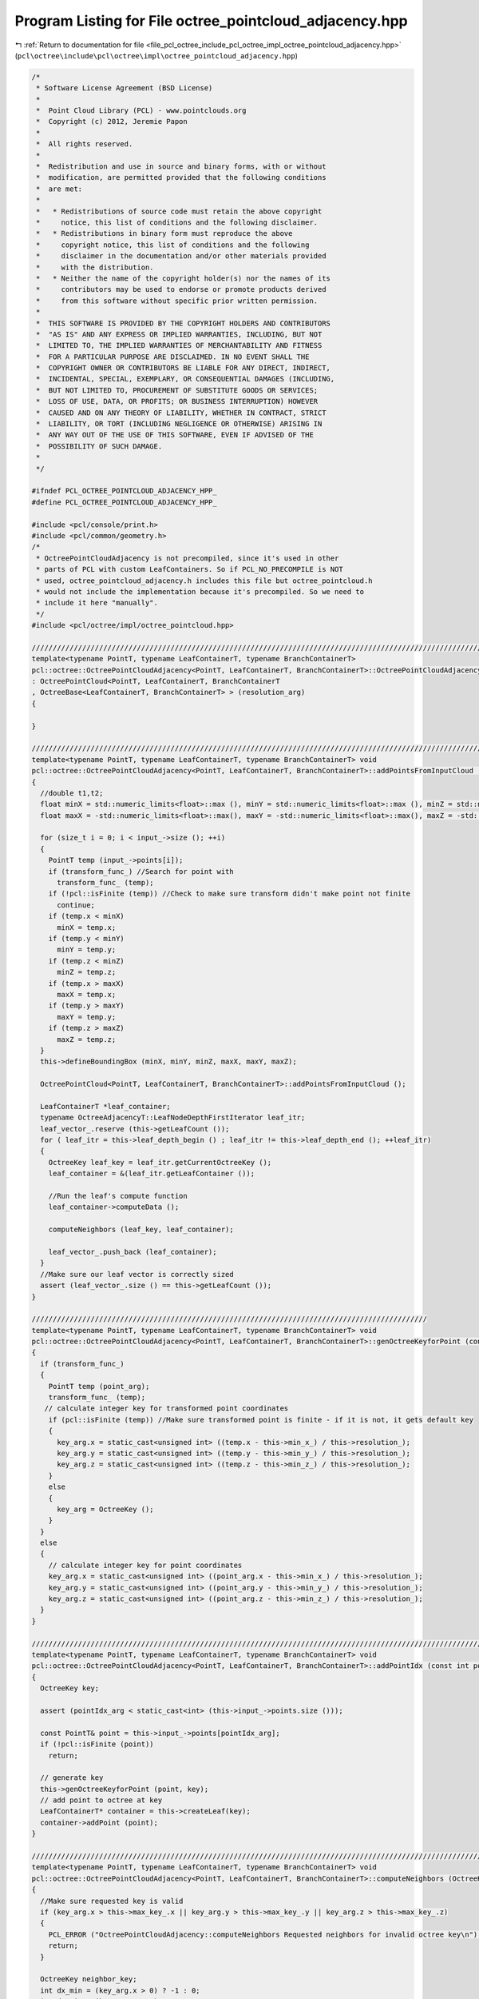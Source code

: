 
.. _program_listing_file_pcl_octree_include_pcl_octree_impl_octree_pointcloud_adjacency.hpp:

Program Listing for File octree_pointcloud_adjacency.hpp
========================================================

|exhale_lsh| :ref:`Return to documentation for file <file_pcl_octree_include_pcl_octree_impl_octree_pointcloud_adjacency.hpp>` (``pcl\octree\include\pcl\octree\impl\octree_pointcloud_adjacency.hpp``)

.. |exhale_lsh| unicode:: U+021B0 .. UPWARDS ARROW WITH TIP LEFTWARDS

.. code-block:: cpp

   /*
    * Software License Agreement (BSD License)
    *
    *  Point Cloud Library (PCL) - www.pointclouds.org
    *  Copyright (c) 2012, Jeremie Papon
    *
    *  All rights reserved.
    *
    *  Redistribution and use in source and binary forms, with or without
    *  modification, are permitted provided that the following conditions
    *  are met:
    *
    *   * Redistributions of source code must retain the above copyright
    *     notice, this list of conditions and the following disclaimer.
    *   * Redistributions in binary form must reproduce the above
    *     copyright notice, this list of conditions and the following
    *     disclaimer in the documentation and/or other materials provided
    *     with the distribution.
    *   * Neither the name of the copyright holder(s) nor the names of its
    *     contributors may be used to endorse or promote products derived
    *     from this software without specific prior written permission.
    *
    *  THIS SOFTWARE IS PROVIDED BY THE COPYRIGHT HOLDERS AND CONTRIBUTORS
    *  "AS IS" AND ANY EXPRESS OR IMPLIED WARRANTIES, INCLUDING, BUT NOT
    *  LIMITED TO, THE IMPLIED WARRANTIES OF MERCHANTABILITY AND FITNESS
    *  FOR A PARTICULAR PURPOSE ARE DISCLAIMED. IN NO EVENT SHALL THE
    *  COPYRIGHT OWNER OR CONTRIBUTORS BE LIABLE FOR ANY DIRECT, INDIRECT,
    *  INCIDENTAL, SPECIAL, EXEMPLARY, OR CONSEQUENTIAL DAMAGES (INCLUDING,
    *  BUT NOT LIMITED TO, PROCUREMENT OF SUBSTITUTE GOODS OR SERVICES;
    *  LOSS OF USE, DATA, OR PROFITS; OR BUSINESS INTERRUPTION) HOWEVER
    *  CAUSED AND ON ANY THEORY OF LIABILITY, WHETHER IN CONTRACT, STRICT
    *  LIABILITY, OR TORT (INCLUDING NEGLIGENCE OR OTHERWISE) ARISING IN
    *  ANY WAY OUT OF THE USE OF THIS SOFTWARE, EVEN IF ADVISED OF THE
    *  POSSIBILITY OF SUCH DAMAGE.
    *
    */
   
   #ifndef PCL_OCTREE_POINTCLOUD_ADJACENCY_HPP_
   #define PCL_OCTREE_POINTCLOUD_ADJACENCY_HPP_
   
   #include <pcl/console/print.h>
   #include <pcl/common/geometry.h>
   /*
    * OctreePointCloudAdjacency is not precompiled, since it's used in other
    * parts of PCL with custom LeafContainers. So if PCL_NO_PRECOMPILE is NOT
    * used, octree_pointcloud_adjacency.h includes this file but octree_pointcloud.h
    * would not include the implementation because it's precompiled. So we need to
    * include it here "manually".
    */
   #include <pcl/octree/impl/octree_pointcloud.hpp>
   
   //////////////////////////////////////////////////////////////////////////////////////////////////////////////////////
   template<typename PointT, typename LeafContainerT, typename BranchContainerT> 
   pcl::octree::OctreePointCloudAdjacency<PointT, LeafContainerT, BranchContainerT>::OctreePointCloudAdjacency (const double resolution_arg) 
   : OctreePointCloud<PointT, LeafContainerT, BranchContainerT
   , OctreeBase<LeafContainerT, BranchContainerT> > (resolution_arg)
   {
   
   }
   
   ////////////////////////////////////////////////////////////////////////////////////////////////////////////////////////
   template<typename PointT, typename LeafContainerT, typename BranchContainerT> void
   pcl::octree::OctreePointCloudAdjacency<PointT, LeafContainerT, BranchContainerT>::addPointsFromInputCloud ()
   {
     //double t1,t2;
     float minX = std::numeric_limits<float>::max (), minY = std::numeric_limits<float>::max (), minZ = std::numeric_limits<float>::max ();
     float maxX = -std::numeric_limits<float>::max(), maxY = -std::numeric_limits<float>::max(), maxZ = -std::numeric_limits<float>::max();
     
     for (size_t i = 0; i < input_->size (); ++i)
     {
       PointT temp (input_->points[i]);
       if (transform_func_) //Search for point with 
         transform_func_ (temp);
       if (!pcl::isFinite (temp)) //Check to make sure transform didn't make point not finite
         continue;
       if (temp.x < minX)
         minX = temp.x;
       if (temp.y < minY)
         minY = temp.y;
       if (temp.z < minZ)
         minZ = temp.z;
       if (temp.x > maxX)
         maxX = temp.x;
       if (temp.y > maxY)
         maxY = temp.y;
       if (temp.z > maxZ)
         maxZ = temp.z;
     }
     this->defineBoundingBox (minX, minY, minZ, maxX, maxY, maxZ);
   
     OctreePointCloud<PointT, LeafContainerT, BranchContainerT>::addPointsFromInputCloud ();
     
     LeafContainerT *leaf_container;
     typename OctreeAdjacencyT::LeafNodeDepthFirstIterator leaf_itr;
     leaf_vector_.reserve (this->getLeafCount ());
     for ( leaf_itr = this->leaf_depth_begin () ; leaf_itr != this->leaf_depth_end (); ++leaf_itr)
     {
       OctreeKey leaf_key = leaf_itr.getCurrentOctreeKey ();
       leaf_container = &(leaf_itr.getLeafContainer ());
       
       //Run the leaf's compute function
       leaf_container->computeData ();
   
       computeNeighbors (leaf_key, leaf_container);
       
       leaf_vector_.push_back (leaf_container);
     }
     //Make sure our leaf vector is correctly sized
     assert (leaf_vector_.size () == this->getLeafCount ());
   }
   
   //////////////////////////////////////////////////////////////////////////////////////////////
   template<typename PointT, typename LeafContainerT, typename BranchContainerT> void
   pcl::octree::OctreePointCloudAdjacency<PointT, LeafContainerT, BranchContainerT>::genOctreeKeyforPoint (const PointT& point_arg,OctreeKey & key_arg) const
   {
     if (transform_func_)
     {
       PointT temp (point_arg);
       transform_func_ (temp);
      // calculate integer key for transformed point coordinates
       if (pcl::isFinite (temp)) //Make sure transformed point is finite - if it is not, it gets default key
       {
         key_arg.x = static_cast<unsigned int> ((temp.x - this->min_x_) / this->resolution_);
         key_arg.y = static_cast<unsigned int> ((temp.y - this->min_y_) / this->resolution_);
         key_arg.z = static_cast<unsigned int> ((temp.z - this->min_z_) / this->resolution_);
       }
       else
       {
         key_arg = OctreeKey ();
       }
     }
     else 
     {
       // calculate integer key for point coordinates
       key_arg.x = static_cast<unsigned int> ((point_arg.x - this->min_x_) / this->resolution_);
       key_arg.y = static_cast<unsigned int> ((point_arg.y - this->min_y_) / this->resolution_);
       key_arg.z = static_cast<unsigned int> ((point_arg.z - this->min_z_) / this->resolution_);
     }
   }
   
   //////////////////////////////////////////////////////////////////////////////////////////////////////////////////////
   template<typename PointT, typename LeafContainerT, typename BranchContainerT> void
   pcl::octree::OctreePointCloudAdjacency<PointT, LeafContainerT, BranchContainerT>::addPointIdx (const int pointIdx_arg)
   {
     OctreeKey key;
     
     assert (pointIdx_arg < static_cast<int> (this->input_->points.size ()));
     
     const PointT& point = this->input_->points[pointIdx_arg];
     if (!pcl::isFinite (point))
       return;
      
     // generate key
     this->genOctreeKeyforPoint (point, key);
     // add point to octree at key
     LeafContainerT* container = this->createLeaf(key);
     container->addPoint (point);
   }
   
   //////////////////////////////////////////////////////////////////////////////////////////////////////////////////////
   template<typename PointT, typename LeafContainerT, typename BranchContainerT> void
   pcl::octree::OctreePointCloudAdjacency<PointT, LeafContainerT, BranchContainerT>::computeNeighbors (OctreeKey &key_arg, LeafContainerT* leaf_container)
   { 
     //Make sure requested key is valid
     if (key_arg.x > this->max_key_.x || key_arg.y > this->max_key_.y || key_arg.z > this->max_key_.z)
     {
       PCL_ERROR ("OctreePointCloudAdjacency::computeNeighbors Requested neighbors for invalid octree key\n");
       return;
     }
     
     OctreeKey neighbor_key;
     int dx_min = (key_arg.x > 0) ? -1 : 0;
     int dy_min = (key_arg.y > 0) ? -1 : 0;
     int dz_min = (key_arg.z > 0) ? -1 : 0;
     int dx_max = (key_arg.x == this->max_key_.x) ? 0 : 1;
     int dy_max = (key_arg.y == this->max_key_.y) ? 0 : 1;
     int dz_max = (key_arg.z == this->max_key_.z) ? 0 : 1;
       
     for (int dx = dx_min; dx <= dx_max; ++dx)
     {
       for (int dy = dy_min; dy <= dy_max; ++dy)
       {
         for (int dz = dz_min; dz <= dz_max; ++dz)
         {
           neighbor_key.x = static_cast<uint32_t> (key_arg.x + dx);
           neighbor_key.y = static_cast<uint32_t> (key_arg.y + dy);
           neighbor_key.z = static_cast<uint32_t> (key_arg.z + dz);
           LeafContainerT *neighbor = this->findLeaf (neighbor_key);
           if (neighbor)
           {
             leaf_container->addNeighbor (neighbor);
           }
         }
       }
     }
   }
   
   
   
   //////////////////////////////////////////////////////////////////////////////////////////////////////////////////////
   template<typename PointT, typename LeafContainerT, typename BranchContainerT> LeafContainerT*
   pcl::octree::OctreePointCloudAdjacency<PointT, LeafContainerT, BranchContainerT>::getLeafContainerAtPoint (
     const PointT& point_arg) const
   {
     OctreeKey key;
     LeafContainerT* leaf = 0;
     // generate key
     this->genOctreeKeyforPoint (point_arg, key);
     
     leaf = this->findLeaf (key);
     
     return leaf;
   }
   
   //////////////////////////////////////////////////////////////////////////////////////////////////////////////////////
   template<typename PointT, typename LeafContainerT, typename BranchContainerT> void
   pcl::octree::OctreePointCloudAdjacency<PointT, LeafContainerT, BranchContainerT>::computeVoxelAdjacencyGraph (VoxelAdjacencyList &voxel_adjacency_graph)
   {
     //TODO Change this to use leaf centers, not centroids!
     
     voxel_adjacency_graph.clear ();
     //Add a vertex for each voxel, store ids in map
     std::map <LeafContainerT*, VoxelID> leaf_vertex_id_map;
     for (typename OctreeAdjacencyT::LeafNodeDepthFirstIterator leaf_itr = this->leaf_depth_begin () ; leaf_itr != this->leaf_depth_end (); ++leaf_itr)
     {
       OctreeKey leaf_key = leaf_itr.getCurrentOctreeKey ();
       PointT centroid_point;
       this->genLeafNodeCenterFromOctreeKey (leaf_key, centroid_point);
       VoxelID node_id = add_vertex (voxel_adjacency_graph);
       
       voxel_adjacency_graph[node_id] = centroid_point;
       LeafContainerT* leaf_container = &(leaf_itr.getLeafContainer ());
       leaf_vertex_id_map[leaf_container] = node_id;
     }
     
     //Iterate through and add edges to adjacency graph
     for ( typename std::vector<LeafContainerT*>::iterator leaf_itr = leaf_vector_.begin (); leaf_itr != leaf_vector_.end (); ++leaf_itr)
     {
       typename LeafContainerT::iterator neighbor_itr = (*leaf_itr)->begin ();
       typename LeafContainerT::iterator neighbor_end = (*leaf_itr)->end ();
       LeafContainerT* neighbor_container;
       VoxelID u = (leaf_vertex_id_map.find (*leaf_itr))->second;
       PointT p_u = voxel_adjacency_graph[u];
       for ( ; neighbor_itr != neighbor_end; ++neighbor_itr)
       {
         neighbor_container = *neighbor_itr;
         EdgeID edge;
         bool edge_added;
         VoxelID v = (leaf_vertex_id_map.find (neighbor_container))->second;
         boost::tie (edge, edge_added) = add_edge (u,v,voxel_adjacency_graph);
         
         PointT p_v = voxel_adjacency_graph[v];
         float dist = (p_v.getVector3fMap () - p_u.getVector3fMap ()).norm ();
         voxel_adjacency_graph[edge] = dist;
         
       }
         
     }
    
   }
   
   //////////////////////////////////////////////////////////////////////////////////////////////////////////////////////
   template<typename PointT, typename LeafContainerT, typename BranchContainerT> bool
   pcl::octree::OctreePointCloudAdjacency<PointT, LeafContainerT, BranchContainerT>::testForOcclusion (const PointT& point_arg, const PointXYZ &camera_pos)
   {
     OctreeKey key;
     this->genOctreeKeyforPoint (point_arg, key);
     // This code follows the method in Octree::PointCloud
     Eigen::Vector3f sensor(camera_pos.x,
                            camera_pos.y,
                            camera_pos.z);
     
     Eigen::Vector3f leaf_centroid(static_cast<float> ((static_cast<double> (key.x) + 0.5f) * this->resolution_ + this->min_x_),
                                   static_cast<float> ((static_cast<double> (key.y) + 0.5f) * this->resolution_ + this->min_y_), 
                                   static_cast<float> ((static_cast<double> (key.z) + 0.5f) * this->resolution_ + this->min_z_));
     Eigen::Vector3f direction = sensor - leaf_centroid;
     
     float norm = direction.norm ();
     direction.normalize ();
     float precision = 1.0f;
     const float step_size = static_cast<const float> (resolution_) * precision;
     const int nsteps = std::max (1, static_cast<int> (norm / step_size));
     
     OctreeKey prev_key = key;
     // Walk along the line segment with small steps.
     Eigen::Vector3f p = leaf_centroid;
     PointT octree_p;
     for (int i = 0; i < nsteps; ++i)
     {
       //Start at the leaf voxel, and move back towards sensor.
       p += (direction * step_size);
       
       octree_p.x = p.x ();
       octree_p.y = p.y ();
       octree_p.z = p.z ();
       //  std::cout << octree_p<< "\n";
       OctreeKey key;
       this->genOctreeKeyforPoint (octree_p, key);
       
       // Not a new key, still the same voxel (starts at self).
       if ((key == prev_key))
         continue;
       
       prev_key = key;
       
       LeafContainerT *leaf = this->findLeaf (key);
       //If the voxel is occupied, there is a possible occlusion
       if (leaf)
       {
        return true;
       }
     }
     
     //If we didn't run into a voxel on the way to this camera, it can't be occluded.
     return false;
     
   }
   
   #define PCL_INSTANTIATE_OctreePointCloudAdjacency(T) template class PCL_EXPORTS pcl::octree::OctreePointCloudAdjacency<T>;
   
   #endif
   

